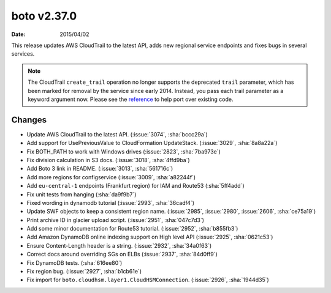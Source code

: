 boto v2.37.0
============

:date: 2015/04/02

This release updates AWS CloudTrail to the latest API, adds new regional
service endpoints and fixes bugs in several services.

.. note::

   The CloudTrail ``create_trail`` operation no longer supports the deprecated
   ``trail`` parameter, which has been marked for removal by the service
   since early 2014. Instead, you pass each trail parameter as a keyword
   argument now. Please see the
   `reference <http://boto.readthedocs.org/en/latest/ref/cloudtrail.html#boto.cloudtrail.layer1.CloudTrailConnection.create_trail>`__
   to help port over existing code.


Changes
-------
* Update AWS CloudTrail to the latest API. (:issue:`3074`, :sha:`bccc29a`)
* Add support for UsePreviousValue to CloudFormation UpdateStack. (:issue:`3029`, :sha:`8a8a22a`)
* Fix BOTH_PATH to work with Windows drives (:issue:`2823`, :sha:`7ba973e`)
* Fix division calculation in S3 docs. (:issue:`3018`, :sha:`4ffd9ba`)
* Add Boto 3 link in README. (:issue:`3013`, :sha:`561716c`)
* Add more regions for configservice (:issue:`3009`, :sha:`a82244f`)
* Add ``eu-central-1`` endpoints (Frankfurt region) for IAM and Route53 (:sha:`5ff4add`)
* Fix unit tests from hanging (:sha:`da9f9b7`)
* Fixed wording in dynamodb tutorial (:issue:`2993`, :sha:`36cadf4`)
* Update SWF objects to keep a consistent region name. (:issue:`2985`, :issue:`2980`, :issue:`2606`, :sha:`ce75a19`)
* Print archive ID in glacier upload script. (:issue:`2951`, :sha:`047c7d3`)
* Add some minor documentation for Route53 tutorial. (:issue:`2952`, :sha:`b855fb3`)
* Add Amazon DynamoDB online indexing support on High level API (:issue:`2925`, :sha:`0621c53`)
* Ensure Content-Length header is a string. (:issue:`2932`, :sha:`34a0f63`)
* Correct docs around overriding SGs on ELBs (:issue:`2937`, :sha:`84d0ff9`)
* Fix DynamoDB tests. (:sha:`616ee80`)
* Fix region bug. (:issue:`2927`, :sha:`b1cb61e`)
* Fix import for ``boto.cloudhsm.layer1.CloudHSMConnection``. (:issue:`2926`, :sha:`1944d35`)
